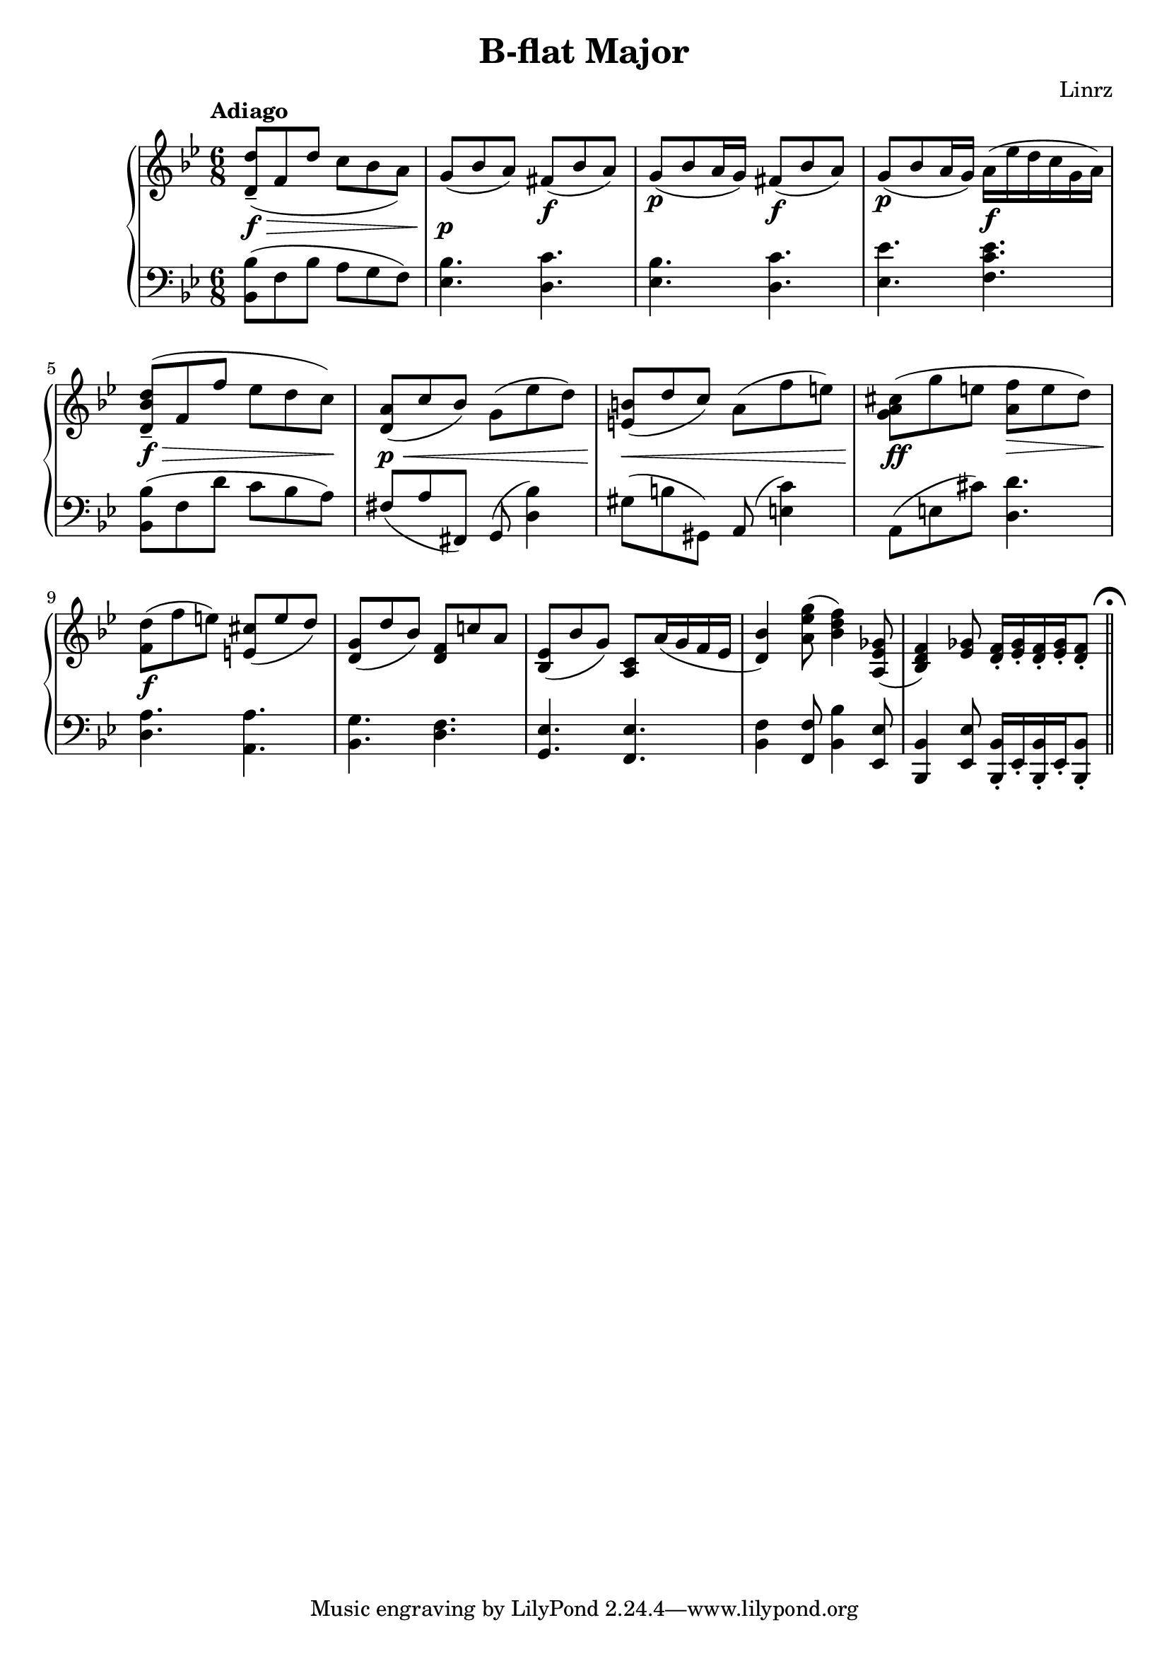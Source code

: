 \header {
  title = "B-flat Major"
  composer = "Linrz"
}
\language "english"


global = {
  \time 6/8
  \accidentalStyle Score.piano
  \key bf \major
}

right = \relative c'{
  \global
  \tempo "Adiago" 

  \slurDown
  <d d'>8-- \f\> ( f d' c bf a) || \slurNeutral
  g\p ( bf a) fs\f ( bf a) ||
  g\p ( bf a16 g) fs8\f ( bf a) ||
  g\p ( bf a16 g) a\f ( ef' d c g a) ||
  | \break
  <d, bf' d>8-- \f\> ( f f' ef d c)\! ||
  <a d,>8\p\< ( c bf) g ( ef' d) ||
  <b e,>\< ( d c) a ( f' e) ||
  <cs a g>\ff ( g' e <f a,>\> e d) ||
  |
  <d f,>\f ( f e) <cs e,>( e d) ||
  <g, d>( d' bf) <f d> c' a ||
  <ef bf>( bf' g) <c, a>
  a'16( g f ef || <d bf'>4)
  <a' ef' g>8( <bf d f>4)
  <a, ef' gf>8( || <bf d f>4)
  <ef gf>8 \repeat unfold 2 {<d f>16-. <ef gf>-.} 
  <d f>8-. \bar "||"
  \mark \markup { \musicglyph "scripts.ufermata" }

}

left = \relative c{
  \global
  \clef bass
  <bf bf'>8( f' bf a g f) ||
  <ef bf'>4. <d c'> ||
  <ef bf'>4. <d c'> ||
  <ef ef'>4. <f c' ef> ||
  ||
  <bf, bf'>8( f' d' c bf a) ||
  fs (a fs,) g( <d' bf'>4) ||
  gs8 (b gs,) a( <e' c'>4) ||
  a,8( e' cs') <d, d'>4. ||
  ||
  <d a'>4. <a a'> ||
  <bf g'> <d f> ||
  <g, ef'> <f ef'> ||
  <bf f'>4 <f f'>8
  <bf bf'>4 <ef ef,>8 ||
  <bf bf,>4 <ef ef,>8
  \repeat unfold 2 {<bf, bf'>16-. ef-.}
  <bf bf'>8-.

}

\score {
  \new PianoStaff <<
    \new Staff{\right}
    \new Staff{\left}
  >>

  \layout {}
  \midi { \tempo 4 = 80}
}